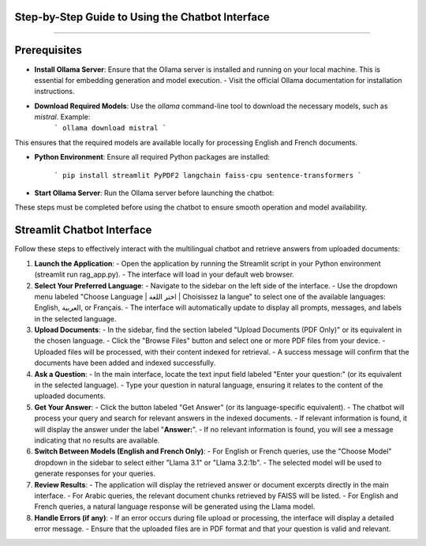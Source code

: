 Step-by-Step Guide to Using the Chatbot Interface
--------------------------------------------------
.. figure:: /Documentation/images/guide.png
   :width: 700
   :align: center
   :alt: Guide

--------------------------------------------------

Prerequisites
-------------

- **Install Ollama Server**: Ensure that the Ollama server is installed and running on your local machine. This is essential for embedding generation and model execution.
  - Visit the official Ollama documentation for installation instructions.

- **Download Required Models**: Use the `ollama` command-line tool to download the necessary models, such as `mistral`. Example:
   ```
   ollama download mistral
   ```
This ensures that the required models are available locally for processing English and French documents.

- **Python Environment**: Ensure all required Python packages are installed:

   ```
   pip install streamlit PyPDF2 langchain faiss-cpu sentence-transformers
   ```

- **Start Ollama Server**: Run the Ollama server before launching the chatbot:


These steps must be completed before using the chatbot to ensure smooth operation and model availability.

Streamlit Chatbot Interface
-------------

Follow these steps to effectively interact with the multilingual chatbot and retrieve answers from uploaded documents:

1. **Launch the Application**:
   - Open the application by running the Streamlit script in your Python environment (streamlit run rag_app.py).
   - The interface will load in your default web browser.

2. **Select Your Preferred Language**:
   - Navigate to the sidebar on the left side of the interface.
   - Use the dropdown menu labeled "Choose Language | اختر اللغة | Choisissez la langue" to select one of the available languages: English, العربية, or Français.
   - The interface will automatically update to display all prompts, messages, and labels in the selected language.

3. **Upload Documents**:
   - In the sidebar, find the section labeled "Upload Documents (PDF Only)" or its equivalent in the chosen language.
   - Click the "Browse Files" button and select one or more PDF files from your device.
   - Uploaded files will be processed, with their content indexed for retrieval.
   - A success message will confirm that the documents have been added and indexed successfully.

4. **Ask a Question**:
   - In the main interface, locate the text input field labeled "Enter your question:" (or its equivalent in the selected language).
   - Type your question in natural language, ensuring it relates to the content of the uploaded documents.

5. **Get Your Answer**:
   - Click the button labeled "Get Answer" (or its language-specific equivalent).
   - The chatbot will process your query and search for relevant answers in the indexed documents.
   - If relevant information is found, it will display the answer under the label "**Answer:**".
   - If no relevant information is found, you will see a message indicating that no results are available.

6. **Switch Between Models (English and French Only)**:
   - For English or French queries, use the "Choose Model" dropdown in the sidebar to select either "Llama 3.1" or "Llama 3.2:1b".
   - The selected model will be used to generate responses for your queries.

7. **Review Results**:
   - The application will display the retrieved answer or document excerpts directly in the main interface.
   - For Arabic queries, the relevant document chunks retrieved by FAISS will be listed.
   - For English and French queries, a natural language response will be generated using the Llama model.

8. **Handle Errors (if any)**:
   - If an error occurs during file upload or processing, the interface will display a detailed error message.
   - Ensure that the uploaded files are in PDF format and that your question is valid and relevant.